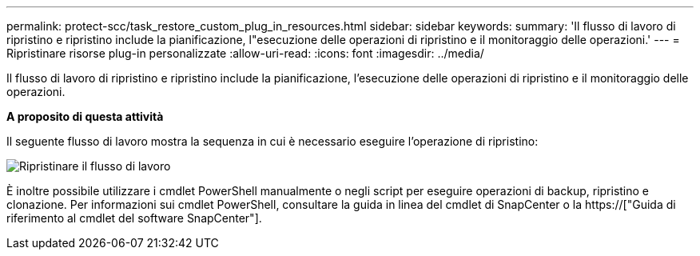 ---
permalink: protect-scc/task_restore_custom_plug_in_resources.html 
sidebar: sidebar 
keywords:  
summary: 'Il flusso di lavoro di ripristino e ripristino include la pianificazione, l"esecuzione delle operazioni di ripristino e il monitoraggio delle operazioni.' 
---
= Ripristinare risorse plug-in personalizzate
:allow-uri-read: 
:icons: font
:imagesdir: ../media/


[role="lead"]
Il flusso di lavoro di ripristino e ripristino include la pianificazione, l'esecuzione delle operazioni di ripristino e il monitoraggio delle operazioni.

*A proposito di questa attività*

Il seguente flusso di lavoro mostra la sequenza in cui è necessario eseguire l'operazione di ripristino:

image::../media/restore_workflow.gif[Ripristinare il flusso di lavoro]

È inoltre possibile utilizzare i cmdlet PowerShell manualmente o negli script per eseguire operazioni di backup, ripristino e clonazione. Per informazioni sui cmdlet PowerShell, consultare la guida in linea del cmdlet di SnapCenter o la https://["Guida di riferimento al cmdlet del software SnapCenter"].
